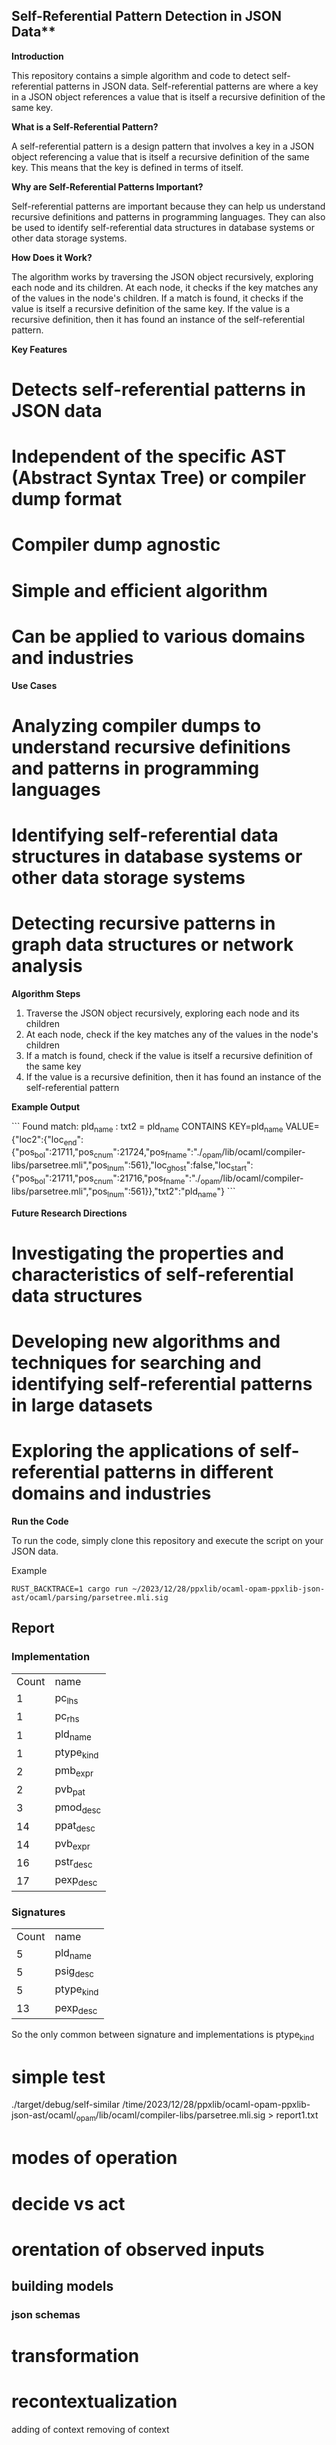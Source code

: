 ** Self-Referential Pattern Detection in JSON Data**

**Introduction**

This repository contains a simple algorithm and code to detect self-referential patterns in JSON data. Self-referential patterns are where a key in a JSON object references a value that is itself a recursive definition of the same key.

**What is a Self-Referential Pattern?**

A self-referential pattern is a design pattern that involves a key in a JSON object referencing a value that is itself a recursive definition of the same key. This means that the key is defined in terms of itself.

**Why are Self-Referential Patterns Important?**

Self-referential patterns are important because they can help us understand recursive definitions and patterns in programming languages. They can also be used to identify self-referential data structures in database systems or other data storage systems.

**How Does it Work?**

The algorithm works by traversing the JSON object recursively, exploring each node and its children. At each node, it checks if the key matches any of the values in the node's children. If a match is found, it checks if the value is itself a recursive definition of the same key. If the value is a recursive definition, then it has found an instance of the self-referential pattern.

**Key Features**

* Detects self-referential patterns in JSON data
* Independent of the specific AST (Abstract Syntax Tree) or compiler dump format
* Compiler dump agnostic
* Simple and efficient algorithm
* Can be applied to various domains and industries

**Use Cases**

* Analyzing compiler dumps to understand recursive definitions and patterns in programming languages
* Identifying self-referential data structures in database systems or other data storage systems
* Detecting recursive patterns in graph data structures or network analysis

**Algorithm Steps**

1. Traverse the JSON object recursively, exploring each node and its children
2. At each node, check if the key matches any of the values in the node's children
3. If a match is found, check if the value is itself a recursive definition of the same key
4. If the value is a recursive definition, then it has found an instance of the self-referential pattern

**Example Output**

```
Found match: pld_name : txt2 = pld_name
CONTAINS KEY=pld_name VALUE={"loc2":{"loc_end":{"pos_bol":21711,"pos_cnum":21724,"pos_fname":"./_opam/lib/ocaml/compiler-libs/parsetree.mli","pos_lnum":561},"loc_ghost":false,"loc_start":{"pos_bol":21711,"pos_cnum":21716,"pos_fname":"./_opam/lib/ocaml/compiler-libs/parsetree.mli","pos_lnum":561}},"txt2":"pld_name"}
```

**Future Research Directions**

* Investigating the properties and characteristics of self-referential data structures
* Developing new algorithms and techniques for searching and identifying self-referential patterns in large datasets
* Exploring the applications of self-referential patterns in different domains and industries

**Run the Code**

To run the code, simply clone this repository and execute the script on your JSON data.

Example 
#+begin_src shell
RUST_BACKTRACE=1 cargo run ~/2023/12/28/ppxlib/ocaml-opam-ppxlib-json-ast/ocaml/parsing/parsetree.mli.sig
#+end_src


** Report

*** Implementation
|  Count | name |
|  1 | pc_lhs     |
|  1 | pc_rhs     |
|  1 | pld_name   |
|  1 | ptype_kind |
|  2 | pmb_expr   |
|  2 | pvb_pat    |
|  3 | pmod_desc  |
| 14 | ppat_desc  |
| 14 | pvb_expr   |
| 16 | pstr_desc  |
| 17 | pexp_desc  |

*** Signatures

|  Count | name |
|  5 | pld_name   |
|  5 | psig_desc  |
|  5 | ptype_kind |
| 13 | pexp_desc  |

So the only common between signature and implementations is ptype_kind


* simple test
./target/debug/self-similar /time/2023/12/28/ppxlib/ocaml-opam-ppxlib-json-ast/ocaml/_opam/lib/ocaml/compiler-libs/parsetree.mli.sig > report1.txt

* modes of operation
* decide vs act
* orentation of observed inputs
** building models
*** json schemas
* transformation
* recontextualization
adding of context
removing of context
* 
* observe vs act
* output vs input
* dynamic vs static
* changing vs constant
* contingent vs declared
* Attributes vs Features
** Exfiltration vs Introspection.
** Introspection is viewing inward
** actions taken for observability of view, stalking your prey, hunting.
directed action towards hunger
basic economic behaviour
basic survival instinct
biological needs
biological instinct
** genetic programs
*** environmental information
***** abundance of food
** meta programming
creation of memes from genes, observing and cataloging genes must be an instinctual behaviour.
*** shaman technology
magical rituals surrounding technlogy. cargo cult.

** Public vs Private
exfiltration is the taking private information public that can be used against a party,
this is unilateral action that can be taken that disturbs the nash equlibrium.
we can see the cat and mouse game of security that creates a temporal barrier.
introspection can be see as involving obserability improving behaviours that collect intelligence
on a target. We want to modify existing software to surface information in a standardized manner.
We can consider this to be intelligence gathering or observability enginnering.
Open source software can be modified to expose internal information that the authors
did not indend for being exposed.
This is the freedom of usage for any purposes clause of the free software licenses that the
free software foundation and others do not like to talk about.
Novel usages of the software to increase observability and reuse of the software
as a tool for knowledge extraction that is what I consider introspection.
